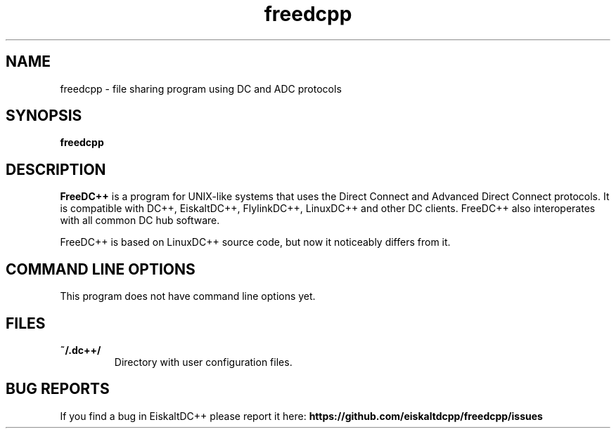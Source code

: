 .TH "freedcpp" 1 "17 Mar 2019"
.SH "NAME"
freedcpp \- file sharing program using DC and ADC protocols
.SH "SYNOPSIS"
.PP
.B freedcpp
.SH "DESCRIPTION"
.PP
\fBFreeDC++\fP is a program for UNIX-like systems that uses the Direct Connect and Advanced Direct Connect protocols. It is compatible with DC++, EiskaltDC++, FlylinkDC++, LinuxDC++ and other DC clients. FreeDC++ also interoperates with all common DC hub software.
.PP
FreeDC++ is based on LinuxDC++ source code, but now it noticeably differs from it.
.SH "COMMAND LINE OPTIONS"
.RB "This program does not have command line options yet."
.SH "FILES"
.TP
.B "~/.dc++/"
Directory with user configuration files.
.SH "BUG REPORTS"
If you find a bug in EiskaltDC++ please report it here:
.B https://github.com/eiskaltdcpp/freedcpp/issues
